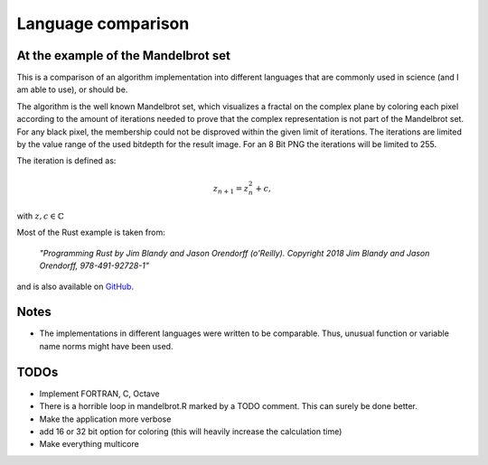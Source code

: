 Language comparison
===================

At the example of the Mandelbrot set
------------------------------------

This is a comparison of an algorithm implementation into different languages 
that are commonly used in science (and I am able to use), or should be.

The algorithm is the well known Mandelbrot set, which visualizes a fractal on
the complex plane by coloring each pixel according to the amount of 
iterations needed to prove that the complex representation is not part of the
Mandelbrot set. For any black pixel, the membership could not be disproved 
within the given limit of iterations. The iterations are limited by the value
range of the used bitdepth for the result image. For an 8 Bit PNG the 
iterations will be limited to 255.

The iteration is defined as:

.. math::

    z_{n+1} = z_n^2 + c,

with :math:`z, c \in \mathbb{C}`


Most of the Rust example is taken from:

  *"Programming Rust by Jim Blandy and Jason Orendorff (o'Reilly). Copyright 
  2018 Jim Blandy and Jason Orendorff, 978-491-92728-1"*
    
and is also available on `GitHub <https://github.com/ProgrammingRust>`_.

Notes
-----

* The implementations in different languages were written to be comparable.
  Thus, unusual function or variable name norms might have been used.



TODOs
-----

* Implement FORTRAN, C, Octave
* There is a horrible loop in mandelbrot.R marked by a TODO comment. This can
  surely be done better.
* Make the application more verbose
* add 16 or 32 bit option for coloring (this will heavily increase the
  calculation time)
* Make everything multicore